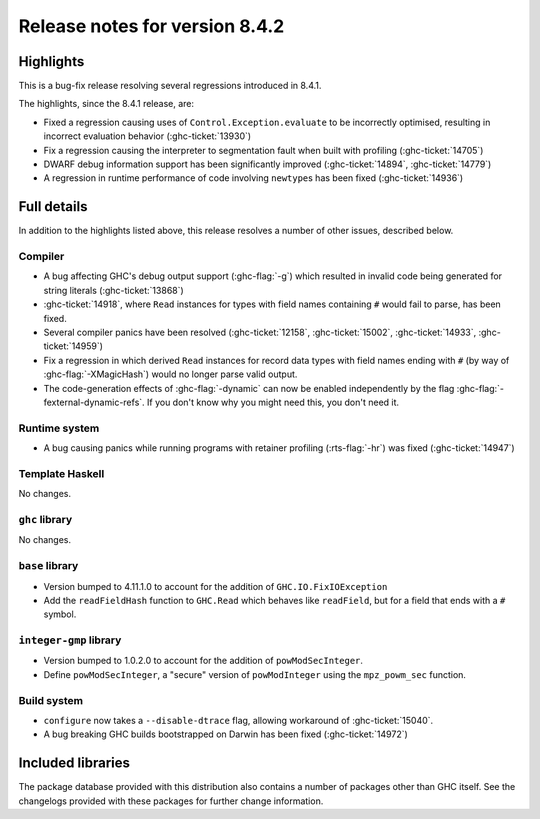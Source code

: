 .. _release-8-4-2:

Release notes for version 8.4.2
===============================

Highlights
----------

This is a bug-fix release resolving several regressions introduced in 8.4.1.

The highlights, since the 8.4.1 release, are:

- Fixed a regression causing uses of ``Control.Exception.evaluate`` to be
  incorrectly optimised, resulting in incorrect evaluation behavior
  (:ghc-ticket:`13930`)

- Fix a regression causing the interpreter to segmentation fault when built with
  profiling (:ghc-ticket:`14705`)
  
- DWARF debug information support has been significantly improved
  (:ghc-ticket:`14894`, :ghc-ticket:`14779`)

- A regression in runtime performance of code involving ``newtype``\s has been
  fixed (:ghc-ticket:`14936`)

Full details
------------

In addition to the highlights listed above, this release resolves a number of
other issues, described below.

Compiler
~~~~~~~~

- A bug affecting GHC's debug output support (:ghc-flag:`-g`) which resulted in
  invalid code being generated for string literals (:ghc-ticket:`13868`)

- :ghc-ticket:`14918`, where ``Read`` instances for types with field names
  containing ``#`` would fail to parse, has been fixed.

- Several compiler panics have been resolved (:ghc-ticket:`12158`,
  :ghc-ticket:`15002`, :ghc-ticket:`14933`, :ghc-ticket:`14959`)

- Fix a regression in which derived ``Read`` instances for record data types
  with field names ending with ``#`` (by way of :ghc-flag:`-XMagicHash`) would
  no longer parse valid output.


- The code-generation effects of :ghc-flag:`-dynamic` can now be
  enabled independently by the flag
  :ghc-flag:`-fexternal-dynamic-refs`. If you don't know why you might
  need this, you don't need it.

Runtime system
~~~~~~~~~~~~~~

- A bug causing panics while running programs with retainer profiling
  (:rts-flag:`-hr`) was fixed (:ghc-ticket:`14947`)

Template Haskell
~~~~~~~~~~~~~~~~

No changes.

``ghc`` library
~~~~~~~~~~~~~~~

No changes.

``base`` library
~~~~~~~~~~~~~~~~

- Version bumped to 4.11.1.0 to account for the addition of
  ``GHC.IO.FixIOException``

- Add the ``readFieldHash`` function to ``GHC.Read`` which behaves like
  ``readField``, but for a field that ends with a ``#`` symbol.

``integer-gmp`` library
~~~~~~~~~~~~~~~~~~~~~~~

- Version bumped to 1.0.2.0 to account for the addition of ``powModSecInteger``.

- Define ``powModSecInteger``, a "secure" version of ``powModInteger`` using
  the ``mpz_powm_sec`` function.

Build system
~~~~~~~~~~~~

- ``configure`` now takes a ``--disable-dtrace`` flag, allowing workaround of
  :ghc-ticket:`15040`.

- A bug breaking GHC builds bootstrapped on Darwin has been fixed (:ghc-ticket:`14972`)

Included libraries
------------------

The package database provided with this distribution also contains a number of
packages other than GHC itself. See the changelogs provided with these packages
for further change information.

.. ghc-package-list::

    libraries/array/array.cabal:             Dependency of ``ghc`` library
    libraries/base/base.cabal:               Core library
    libraries/binary/binary.cabal:           Dependency of ``ghc`` library
    libraries/bytestring/bytestring.cabal:   Deppendency of ``ghc`` library
    libraries/Cabal/Cabal/Cabal.cabal:       Dependency of ``ghc-pkg`` utility
    libraries/containers/containers.cabal:   Dependency of ``ghc`` library
    libraries/deepseq/deepseq.cabal:         Dependency of ``ghc`` library
    libraries/directory/directory.cabal:     Dependency of ``ghc`` library
    libraries/filepath/filepath.cabal:       Dependency of ``ghc`` library
    compiler/ghc.cabal:                      The compiler itself
    libraries/ghci/ghci.cabal:               The REPL interface
    libraries/ghc-boot/ghc-boot.cabal:       Internal compiler library
    libraries/ghc-compact/ghc-compact.cabal: Core library
    libraries/ghc-prim/ghc-prim.cabal:       Core library
    libraries/haskeline/haskeline.cabal:     Dependency of ``ghci`` executable
    libraries/hpc/hpc.cabal:                 Dependency of ``hpc`` executable
    libraries/integer-gmp/integer-gmp.cabal: Core library
    libraries/mtl/mtl.cabal:                 Dependency of ``Cabal`` library
    libraries/parsec/parsec.cabal:           Dependency of ``Cabal`` library
    libraries/process/process.cabal:         Dependency of ``ghc`` library
    libraries/template-haskell/template-haskell.cabal:     Core library
    libraries/text/text.cabal:               Dependency of ``Cabal`` library
    libraries/time/time.cabal:               Dependency of ``ghc`` library
    libraries/transformers/transformers.cabal: Dependency of ``ghc`` library
    libraries/unix/unix.cabal:               Dependency of ``ghc`` library
    libraries/Win32/Win32.cabal:             Dependency of ``ghc`` library
    libraries/xhtml/xhtml.cabal:             Dependency of ``haddock`` executable
